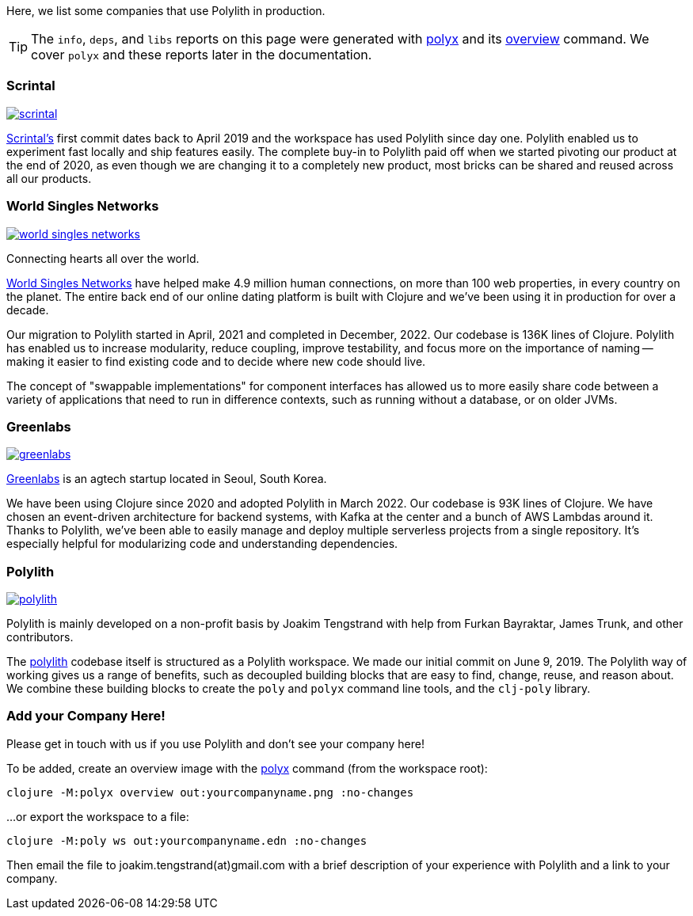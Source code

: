 Here, we list some companies that use Polylith in production.

TIP: The `info`, `deps`, and `libs` reports on this page were generated with xref:polyx.adoc[polyx] and its xref:commands.adoc#overview[overview] command.
We cover `polyx` and these reports later in the documentation.

=== Scrintal

image::images/production-systems/scrintal.png[link="images/production-systems/scrintal.png"]

http://scrintal.com[Scrintal's] first commit dates back to April 2019 and the workspace has used Polylith since day one.
Polylith enabled us to experiment fast locally and ship features easily.
The complete buy-in to Polylith paid off when we started pivoting our product at the end of 2020, as even though we are changing it to a completely new product, most bricks can be shared and reused across all our products.

=== World Singles Networks

image::images/production-systems/world-singles-networks.png[link="images/production-systems/world-singles-networks.png"]

Connecting hearts all over the world.

https://worldsinglesnetworks.com[World Singles Networks] have helped make 4.9 million human connections, on more than 100 web properties, in every country on the planet.
The entire back end of our online dating platform is built with Clojure and we've been using it in production for over a decade.

Our migration to Polylith started in April, 2021 and completed in December, 2022.
Our codebase is 136K lines of Clojure.
Polylith has enabled us to increase modularity, reduce coupling, improve testability,
and focus more on the importance of naming -- making it easier to find existing code and to decide where new code should live.

The concept of "swappable implementations" for component interfaces has allowed us to more easily share code between a variety of applications that need to run in difference contexts, such as running without a database, or on older JVMs.

=== Greenlabs

image::images/production-systems/greenlabs.png[link="images/production-systems/greenlabs.png"]

https://greenlabs.co.kr[Greenlabs] is an agtech startup located in Seoul, South Korea.

We have been using Clojure since 2020 and adopted Polylith in March 2022.
Our codebase is 93K lines of Clojure.
We have chosen an event-driven architecture for backend systems, with Kafka at the center and a bunch of AWS Lambdas around it.
Thanks to Polylith, we've been able to easily manage and deploy multiple serverless projects from a single repository. It's especially helpful for modularizing code and understanding dependencies.

=== Polylith

image::images/production-systems/polylith.png[link="images/production-systems/polylith.png"]

Polylith is mainly developed on a non-profit basis by Joakim Tengstrand with help from Furkan Bayraktar, James Trunk, and other contributors.

The https://github.com/polyfy/polylith[polylith] codebase itself is structured as a Polylith workspace.
We made our initial commit on June 9, 2019.
The Polylith way of working gives us a range of benefits, such as decoupled building blocks that are easy to find, change, reuse, and reason about.
We combine these building blocks to create the `poly` and `polyx` command line tools, and the `clj-poly` library.

=== Add your Company Here!

Please get in touch with us if you use Polylith and don't see your company here!

To be added, create an overview image with the xref:polyx.adoc[polyx] command (from the workspace root):

[source,shell]
----
clojure -M:polyx overview out:yourcompanyname.png :no-changes
----

...or export the workspace to a file:

[source,shell]
----
clojure -M:poly ws out:yourcompanyname.edn :no-changes
----

Then email the file to joakim.tengstrand(at)gmail.com with a brief description of your experience with Polylith and a link to your company.
